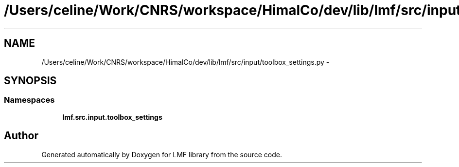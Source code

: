 .TH "/Users/celine/Work/CNRS/workspace/HimalCo/dev/lib/lmf/src/input/toolbox_settings.py" 3 "Fri Jul 24 2015" "LMF library" \" -*- nroff -*-
.ad l
.nh
.SH NAME
/Users/celine/Work/CNRS/workspace/HimalCo/dev/lib/lmf/src/input/toolbox_settings.py \- 
.SH SYNOPSIS
.br
.PP
.SS "Namespaces"

.in +1c
.ti -1c
.RI " \fBlmf\&.src\&.input\&.toolbox_settings\fP"
.br
.in -1c
.SH "Author"
.PP 
Generated automatically by Doxygen for LMF library from the source code\&.
